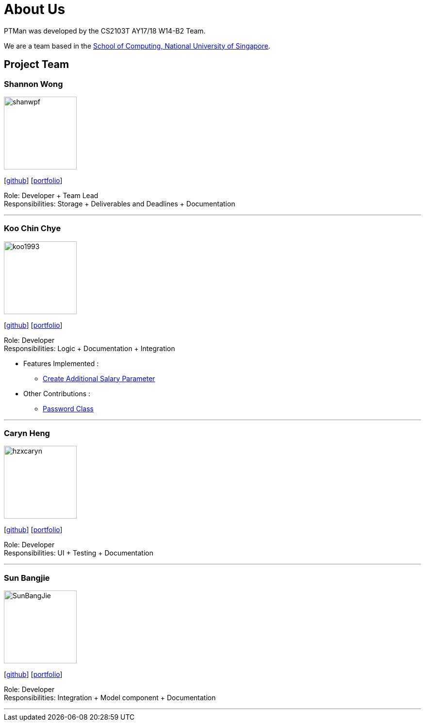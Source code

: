= About Us
:relfileprefix: team/
:imagesDir: images
:stylesDir: stylesheets

PTMan was developed by the CS2103T AY17/18 W14-B2 Team.

We are a team based in the http://www.comp.nus.edu.sg[School of Computing, National University of Singapore].

== Project Team

=== Shannon Wong
image::shanwpf.jpg[width="150", align="left"]
{empty}[https://github.com/shanwpf[github]] [<<shannonwong#, portfolio>>]

Role: Developer + Team Lead +
Responsibilities: Storage + Deliverables and Deadlines + Documentation

'''

=== Koo Chin Chye
image::koo1993.jpg[width="150", align="left"]
{empty}[http://github.com/koo1993[github]] [<<koo1993#, portfolio>>]

Role: Developer +
Responsibilities: Logic + Documentation + Integration

* Features Implemented : +
** https://github.com/CS2103JAN2018-W14-B2/main/pull/32[Create Additional Salary Parameter]



* Other Contributions : +
** https://github.com/CS2103JAN2018-W14-B2/main/pull/20[Password Class]

'''

=== Caryn Heng
image::hzxcaryn.jpg[width="150", align="left"]
{empty}[http://github.com/hzxcaryn[github]] [<<hzxcaryn#, portfolio>>]

Role: Developer +
Responsibilities: UI + Testing + Documentation

'''

=== Sun Bangjie
image::SunBangJie.JPG[width="150", align="left"]
{empty}[http://github.com/SunBangjie[github]] [<<SunBangjie#, portfolio>>]

Role: Developer +
Responsibilities: Integration + Model component + Documentation

'''

